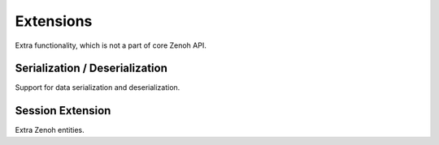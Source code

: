 ..
.. Copyright (c) 2024 ZettaScale Technology
..
.. This program and the accompanying materials are made available under the
.. terms of the Eclipse Public License 2.0 which is available at
.. http://www.eclipse.org/legal/epl-2.0, or the Apache License, Version 2.0
.. which is available at https://www.apache.org/licenses/LICENSE-2.0.
..
.. SPDX-License-Identifier: EPL-2.0 OR Apache-2.0
..
.. Contributors:
..   ZettaScale Zenoh Team, <zenoh@zettascale.tech>
..

Extensions
==========
Extra functionality, which is not a part of core Zenoh API.

Serialization / Deserialization
-------------------------------
Support for data serialization and deserialization.

.. doxygenclass:: zenoh::ext::Serializer
   :members:
   :membergroups: Constructors Operators Methods

.. doxygenclass:: zenoh::ext::Deserializer
   :members:
   :membergroups: Constructors Operators Methods

.. doxygenfunction:: zenoh::ext::serialize
.. doxygenfunction:: zenoh::ext::deserialize


Session Extension
-----------------
Extra Zenoh entities.

.. doxygenclass:: zenoh::ext::SessionExt
   :members:
   :membergroups: Constructors Operators Methods Fields

.. doxygenclass:: zenoh::ext::PublicationCache
   :members:
   :membergroups: Constructors Operators Methods Fields

.. doxygenclass:: zenoh::ext::QueryingSubscriber
   :members:
   :membergroups: Constructors Operators Methods Fields

.. doxygenclass:: zenoh::ext::AdvancedPublisher
   :members:
   :membergroups: Constructors Operators Methods Fields

.. doxygenclass:: zenoh::ext::AdvancedSubscriber
   :members:
   :membergroups: Constructors Operators Methods Fields

.. doxygenstruct:: zenoh::ext::Miss
   :members:
   :membergroups: Constructors Operators Methods Fields
   
.. doxygenclass:: zenoh::ext::SampleMissListener
   :members:
   :membergroups: Constructors Operators Methods